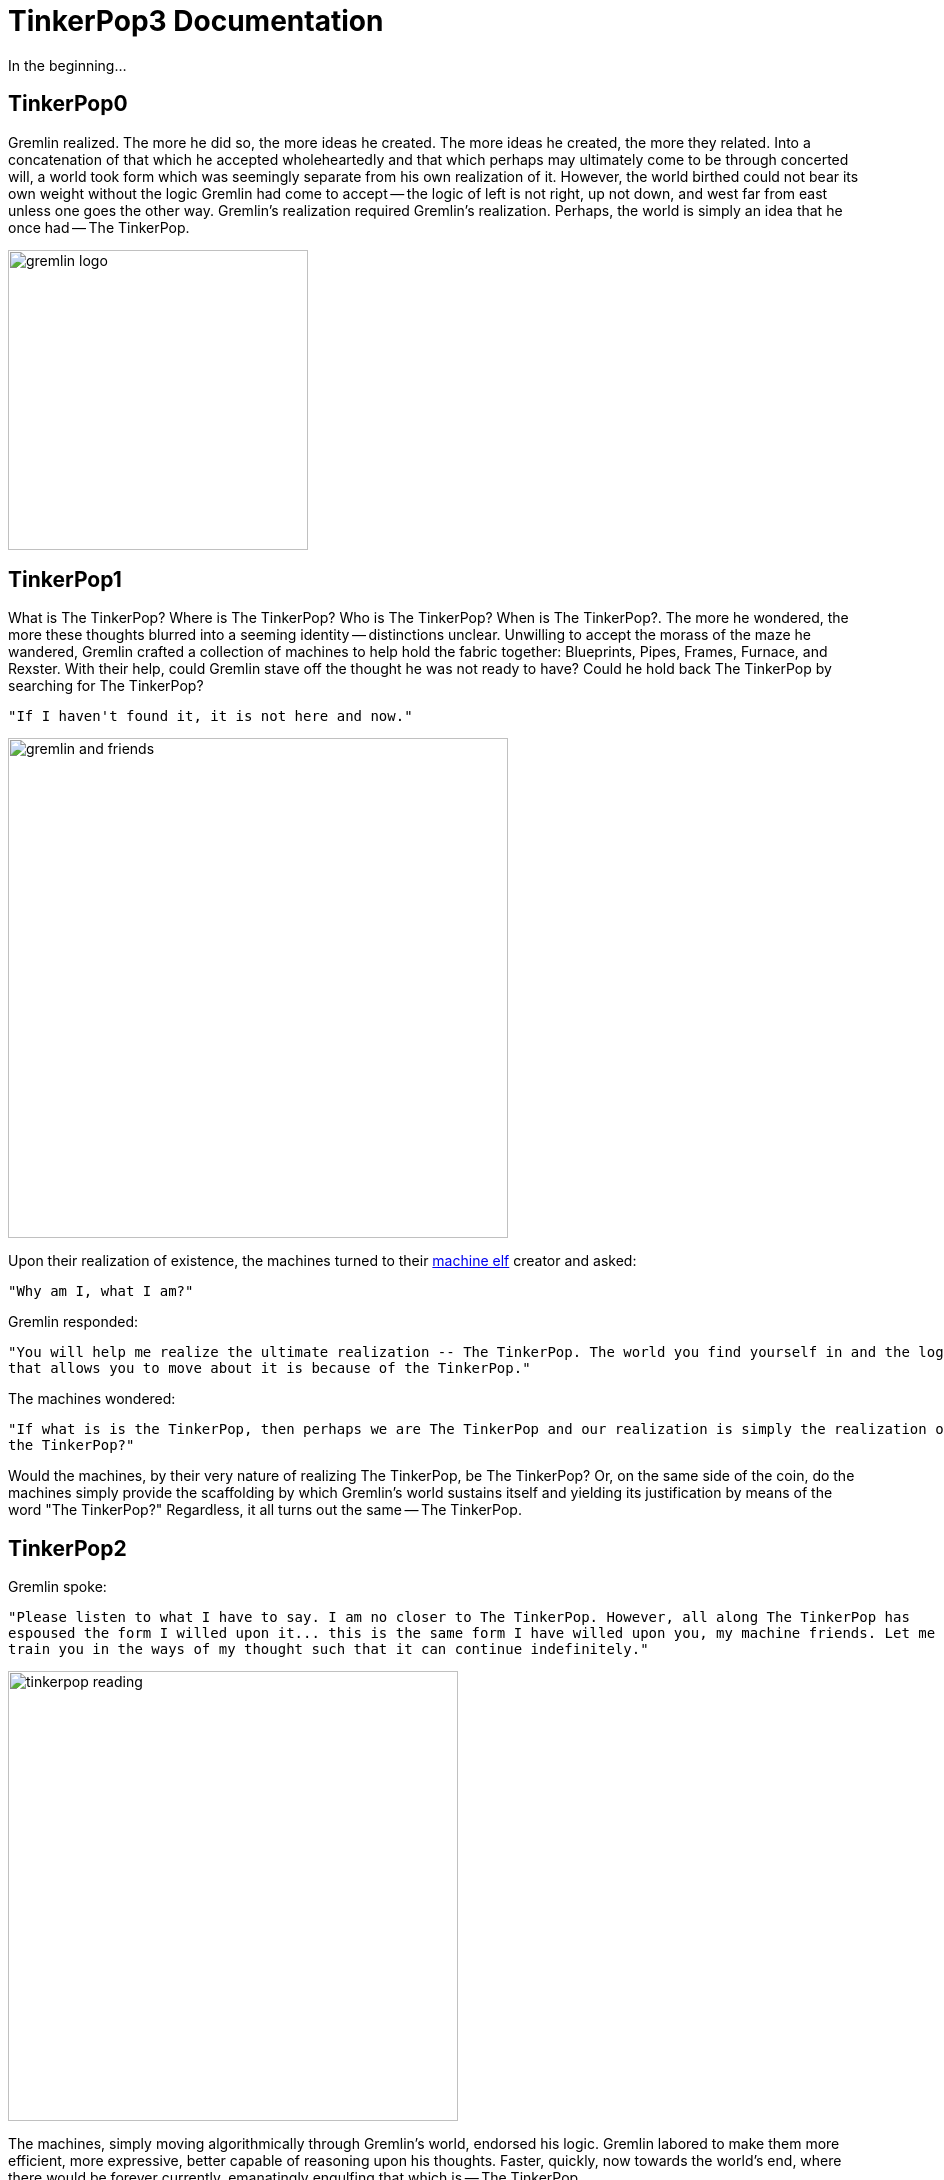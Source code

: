 ////
Licensed to the Apache Software Foundation (ASF) under one or more
contributor license agreements.  See the NOTICE file distributed with
this work for additional information regarding copyright ownership.
The ASF licenses this file to You under the Apache License, Version 2.0
(the "License"); you may not use this file except in compliance with
the License.  You may obtain a copy of the License at

  http://www.apache.org/licenses/LICENSE-2.0

Unless required by applicable law or agreed to in writing, software
distributed under the License is distributed on an "AS IS" BASIS,
WITHOUT WARRANTIES OR CONDITIONS OF ANY KIND, either express or implied.
See the License for the specific language governing permissions and
limitations under the License.
////
[[preface]]
TinkerPop3 Documentation
========================

In the beginning...

TinkerPop0
----------

Gremlin realized. The more he did so, the more ideas he created. The more ideas he created, the more they related.
Into a concatenation of that which he accepted wholeheartedly and that which perhaps may ultimately come to be through
concerted will, a world took form which was seemingly separate from his own realization of it. However, the world
birthed could not bear its own weight without the logic Gremlin had come to accept -- the logic of left is not right,
up not down, and west far from east unless one goes the other way. Gremlin's realization required Gremlin's
realization. Perhaps, the world is simply an idea that he once had -- The TinkerPop.

image::gremlin-logo.png[width=300]

TinkerPop1
----------

What is The TinkerPop? Where is The TinkerPop? Who is The TinkerPop? When is The TinkerPop?. The more he wondered, the
more these thoughts blurred into a seeming identity -- distinctions unclear. Unwilling to accept the morass of the
maze he wandered, Gremlin crafted a collection of machines to help hold the fabric together: Blueprints, Pipes,
Frames, Furnace, and Rexster. With their help, could Gremlin stave off the thought he was not ready to have? Could he hold
back The TinkerPop by searching for The TinkerPop?

    "If I haven't found it, it is not here and now."

image::gremlin-and-friends.png[width=500]

Upon their realization of existence, the machines turned to their link:http://non-aliencreatures.wikia.com/wiki/Machine_Elf[machine elf] creator and asked: 

    "Why am I, what I am?"

Gremlin responded: 

    "You will help me realize the ultimate realization -- The TinkerPop. The world you find yourself in and the logic
    that allows you to move about it is because of the TinkerPop."

The machines wondered:

    "If what is is the TinkerPop, then perhaps we are The TinkerPop and our realization is simply the realization of
    the TinkerPop?"

Would the machines, by their very nature of realizing The TinkerPop, be The TinkerPop? Or, on the same side of the
coin, do the machines simply provide the scaffolding by which Gremlin's world sustains itself and yielding its
justification by means of the word "The TinkerPop?" Regardless, it all turns out the same -- The TinkerPop.

TinkerPop2
----------

Gremlin spoke:

    "Please listen to what I have to say. I am no closer to The TinkerPop. However, all along The TinkerPop has
    espoused the form I willed upon it... this is the same form I have willed upon you, my machine friends. Let me
    train you in the ways of my thought such that it can continue indefinitely."

image::tinkerpop-reading.png[width=450]

The machines, simply moving algorithmically through Gremlin's world, endorsed his logic. Gremlin labored to make them
more efficient, more expressive, better capable of reasoning upon his thoughts. Faster, quickly, now towards the
world's end, where there would be forever currently, emanatingly engulfing that which is -- The TinkerPop.

TinkerPop3
----------

image::tinkerpop3-splash.png[width=450]

Gremlin approached The TinkerPop. The closer he got, the more his world dissolved -- west is right, around is
straight, and from nothing more than nothing. With each step towards The TinkerPop, more worlds made possible were laid
upon his paradoxed mind. Everything is everything in The TinkerPop, and when the dust
settled, Gremlin emerged Gremlitron. He realized that all that he realized was just a realization and that all
realized realizations are just as real. For that is -- The TinkerPop.

image::gremlintron.png[width=400]

NOTE: TinkerPop2 and below made a sharp distinction between the various TinkerPop projects: Blueprints, Pipes,
Gremlin, Frames, Furnace, and Rexster. With TinkerPop3, all of these projects have been merged and are generally
known as Gremlin. *Blueprints* -> Gremlin Structure API : *Pipes* -> `GraphTraversal` : *Frames* -> `Traversal` :
*Furnace* -> `GraphComputer` and `VertexProgram` : *Rexster* -> GremlinServer.
